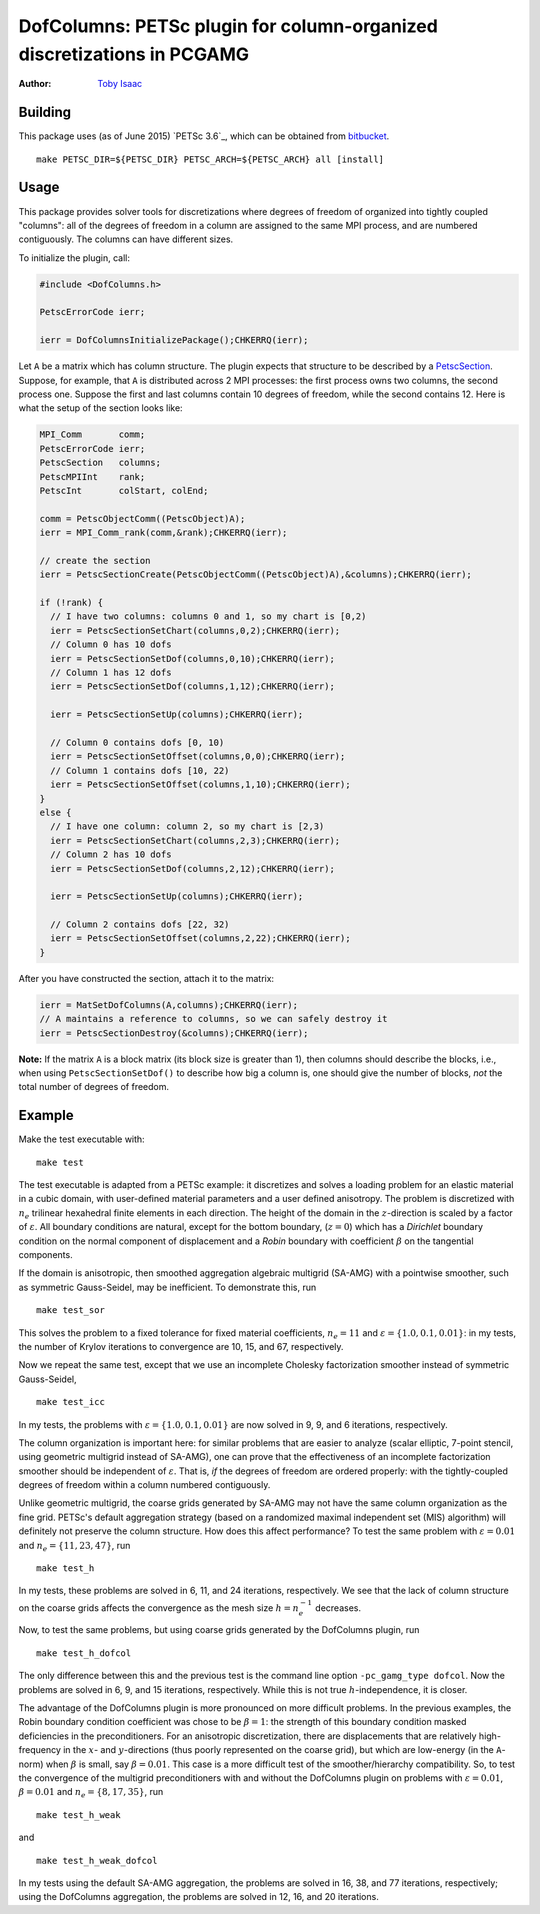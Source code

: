 =======================================================================
DofColumns: PETSc plugin for column-organized discretizations in PCGAMG
=======================================================================

:Author: `Toby Isaac <tisaac@ices.utexas.edu>`_

.. _Toby Isaac <tisaac@ices.utexas.edu>: tisaac@ices.utexas.edu

Building
--------

This package uses (as of June 2015) `PETSc 3.6`_, which can be obtained from
`bitbucket`_.

.. _development version of PETSc: http://www.mcs.anl.gov/research/projects/petsc/developers/index.html#obtaining

.. _bitbucket: http://bitbucket.org/petsc/petsc

::

    make PETSC_DIR=${PETSC_DIR} PETSC_ARCH=${PETSC_ARCH} all [install]

Usage
-----

This package provides solver tools for discretizations where degrees of
freedom of organized into tightly coupled "columns": all of the degrees of
freedom in a column are assigned to the same MPI process, and are numbered
contiguously.  The columns can have different sizes.

To initialize the plugin, call:

.. code-block:: c

    #include <DofColumns.h>

    PetscErrorCode ierr;

    ierr = DofColumnsInitializePackage();CHKERRQ(ierr);

Let ``A`` be a matrix which has column structure.  The plugin expects that
structure to be described by a `PetscSection`_.  Suppose, for example, that
``A`` is distributed across 2 MPI processes: the first process owns two
columns, the second process one.  Suppose the first and last columns contain
10 degrees of freedom, while the second contains 12.  Here is what the setup
of the section looks like:

.. _PetscSection: http://www.mcs.anl.gov/petsc/petsc-current/docs/manualpages/IS/PetscSection.html

.. code-block:: c
  
    MPI_Comm       comm;
    PetscErrorCode ierr;
    PetscSection   columns;
    PetscMPIInt    rank;
    PetscInt       colStart, colEnd;

    comm = PetscObjectComm((PetscObject)A);
    ierr = MPI_Comm_rank(comm,&rank);CHKERRQ(ierr);

    // create the section
    ierr = PetscSectionCreate(PetscObjectComm((PetscObject)A),&columns);CHKERRQ(ierr);

    if (!rank) {
      // I have two columns: columns 0 and 1, so my chart is [0,2)
      ierr = PetscSectionSetChart(columns,0,2);CHKERRQ(ierr);
      // Column 0 has 10 dofs
      ierr = PetscSectionSetDof(columns,0,10);CHKERRQ(ierr);
      // Column 1 has 12 dofs
      ierr = PetscSectionSetDof(columns,1,12);CHKERRQ(ierr);

      ierr = PetscSectionSetUp(columns);CHKERRQ(ierr);

      // Column 0 contains dofs [0, 10)
      ierr = PetscSectionSetOffset(columns,0,0);CHKERRQ(ierr);
      // Column 1 contains dofs [10, 22)
      ierr = PetscSectionSetOffset(columns,1,10);CHKERRQ(ierr);
    }
    else {
      // I have one column: column 2, so my chart is [2,3)
      ierr = PetscSectionSetChart(columns,2,3);CHKERRQ(ierr);
      // Column 2 has 10 dofs
      ierr = PetscSectionSetDof(columns,2,12);CHKERRQ(ierr);

      ierr = PetscSectionSetUp(columns);CHKERRQ(ierr);

      // Column 2 contains dofs [22, 32)
      ierr = PetscSectionSetOffset(columns,2,22);CHKERRQ(ierr);
    }

After you have constructed the section, attach it to the matrix:

.. code-block:: c

    ierr = MatSetDofColumns(A,columns);CHKERRQ(ierr);
    // A maintains a reference to columns, so we can safely destroy it
    ierr = PetscSectionDestroy(&columns);CHKERRQ(ierr);

**Note:** If the matrix ``A`` is a block matrix (its block size is greater
than 1), then columns should describe the blocks, i.e., when using
``PetscSectionSetDof()`` to describe how big a column is, one should give the
number of blocks, *not* the total number of degrees of freedom.

Example
-------

Make the test executable with:

::

    make test

The test executable is adapted from a PETSc example: it discretizes and solves
a loading problem for an elastic material in a cubic domain, with user-defined
material parameters and a user defined anisotropy. The problem is discretized
with :math:`n_e` trilinear hexahedral finite elements in each direction. The
height of the domain in the :math:`z`-direction is scaled by a factor of
:math:`\varepsilon`.   All boundary conditions are natural, except for the
bottom boundary, (:math:`z=0`) which has a *Dirichlet* boundary condition on
the normal component of displacement and a *Robin* boundary with coefficient
:math:`\beta` on the tangential components.

If the domain is anisotropic, then smoothed aggregation algebraic multigrid
(SA-AMG) with a pointwise smoother, such as symmetric Gauss-Seidel, may be
inefficient.  To demonstrate this, run

::

    make test_sor

This solves the problem to a fixed tolerance for fixed material coefficients,
:math:`n_e=11` and :math:`\varepsilon=\{1.0,0.1,0.01\}`: in my tests,
the number of Krylov iterations to convergence are 10, 15, and 67, respectively.

Now we repeat the same test, except that we use an incomplete Cholesky
factorization smoother instead of symmetric Gauss-Seidel,

::

    make test_icc

In my tests, the problems with :math:`\varepsilon=\{1.0,0.1,0.01\}` are
now solved in 9, 9, and 6 iterations, respectively.

The column organization is important here: for similar problems that are easier
to analyze (scalar elliptic, 7-point stencil, using geometric multigrid instead
of SA-AMG), one can prove that the effectiveness of an incomplete factorization
smoother should be independent of :math:`\varepsilon`. That is, *if* the
degrees of freedom are ordered properly: with the tightly-coupled degrees of
freedom within a column numbered contiguously.

Unlike geometric multigrid, the coarse grids generated by SA-AMG may not have
the same column organization as the fine grid.  PETSc's default aggregation
strategy (based on a randomized maximal independent set (MIS) algorithm) will
definitely not preserve the column structure.  How does this affect
performance?  To test the same problem with :math:`\varepsilon=0.01` and
:math:`n_e=\{11,23,47\}`, run

::

    make test_h

In my tests, these problems are solved in 6, 11, and 24 iterations,
respectively.  We see that the lack of column structure on the coarse grids
affects the convergence as the mesh size :math:`h=n_e^{-1}` decreases.

Now, to test the same problems, but using coarse grids generated by the
DofColumns plugin, run

::

    make test_h_dofcol

The only difference between this and the previous test is the command line
option ``-pc_gamg_type dofcol``.  Now the problems are solved in 6, 9, and 15
iterations, respectively.  While this is not true :math:`h`-independence, it is
closer.

The advantage of the DofColumns plugin is more pronounced on more difficult
problems.  In the previous examples, the Robin boundary condition coefficient
was chose to be :math:`\beta=1`: the strength of this boundary condition masked
deficiencies in the preconditioners.  For an anisotropic discretization, there
are displacements that are relatively high-frequency in the :math:`x`- and
:math:`y`-directions (thus poorly represented on the coarse grid), but which
are low-energy (in the ``A``-norm) when :math:`\beta` is small, say
:math:`\beta=0.01`.  This case is a more difficult test of the
smoother/hierarchy compatibility.  So, to test the convergence of the multigrid
preconditioners with and without the DofColumns plugin on problems with
:math:`\varepsilon=0.01`, :math:`\beta=0.01` and :math:`n_e=\{8,17,35\}`, run

::

    make test_h_weak

and

::

    make test_h_weak_dofcol

In my tests using the default SA-AMG aggregation, the problems are solved in
16, 38, and 77 iterations, respectively; using the DofColumns aggregation, the
problems are solved in 12, 16, and 20 iterations.


